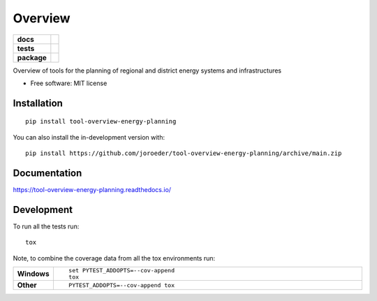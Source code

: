 ========
Overview
========

.. start-badges

.. list-table::
    :stub-columns: 1

    * - docs
      - |docs|
    * - tests
      - | |github-actions|
        |
        | |scrutinizer| |codacy|
    * - package
      - | |version| |wheel| |supported-versions| |supported-implementations|
        | |commits-since|
.. |docs| image:: https://readthedocs.org/projects/tool-overview-energy-planning/badge/?style=flat
    :target: https://tool-overview-energy-planning.readthedocs.io/
    :alt: Documentation Status

.. |github-actions| image:: https://github.com/joroeder/tool-overview-energy-planning/actions/workflows/github-actions.yml/badge.svg
    :alt: GitHub Actions Build Status
    :target: https://github.com/joroeder/tool-overview-energy-planning/actions

.. |codacy| image:: https://img.shields.io/codacy/grade/[Get ID from https://app.codacy.com/gh/joroeder/tool-overview-energy-planning/settings].svg
    :target: https://www.codacy.com/app/joroeder/tool-overview-energy-planning
    :alt: Codacy Code Quality Status

.. |version| image:: https://img.shields.io/pypi/v/tool-overview-energy-planning.svg
    :alt: PyPI Package latest release
    :target: https://pypi.org/project/tool-overview-energy-planning

.. |wheel| image:: https://img.shields.io/pypi/wheel/tool-overview-energy-planning.svg
    :alt: PyPI Wheel
    :target: https://pypi.org/project/tool-overview-energy-planning

.. |supported-versions| image:: https://img.shields.io/pypi/pyversions/tool-overview-energy-planning.svg
    :alt: Supported versions
    :target: https://pypi.org/project/tool-overview-energy-planning

.. |supported-implementations| image:: https://img.shields.io/pypi/implementation/tool-overview-energy-planning.svg
    :alt: Supported implementations
    :target: https://pypi.org/project/tool-overview-energy-planning

.. |commits-since| image:: https://img.shields.io/github/commits-since/joroeder/tool-overview-energy-planning/v0.0.0.svg
    :alt: Commits since latest release
    :target: https://github.com/joroeder/tool-overview-energy-planning/compare/v0.0.0...main


.. |scrutinizer| image:: https://img.shields.io/scrutinizer/quality/g/joroeder/tool-overview-energy-planning/main.svg
    :alt: Scrutinizer Status
    :target: https://scrutinizer-ci.com/g/joroeder/tool-overview-energy-planning/


.. end-badges

Overview of tools for the planning of regional and district energy systems and infrastructures

* Free software: MIT license

Installation
============

::

    pip install tool-overview-energy-planning

You can also install the in-development version with::

    pip install https://github.com/joroeder/tool-overview-energy-planning/archive/main.zip


Documentation
=============


https://tool-overview-energy-planning.readthedocs.io/


Development
===========

To run all the tests run::

    tox

Note, to combine the coverage data from all the tox environments run:

.. list-table::
    :widths: 10 90
    :stub-columns: 1

    - - Windows
      - ::

            set PYTEST_ADDOPTS=--cov-append
            tox

    - - Other
      - ::

            PYTEST_ADDOPTS=--cov-append tox
